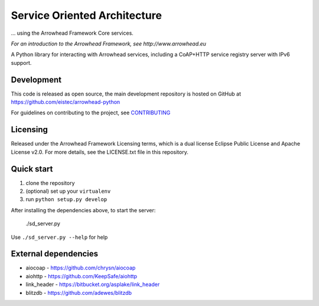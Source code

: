 Service Oriented Architecture
*****************************

... using the Arrowhead Framework Core services.

*For an introduction to the Arrowhead Framework, see http://www.arrowhead.eu*

A Python library for interacting with Arrowhead services, including a CoAP+HTTP
service registry server with IPv6 support.

Development
===========

This code is released as open source, the main development repository is hosted
on GitHub at https://github.com/eistec/arrowhead-python

For guidelines on contributing to the project, see `CONTRIBUTING <https://github.com/eistec/arrowhead-python/blob/master/CONTRIBUTING.rst>`_

Licensing
=========

Released under the Arrowhead Framework Licensing terms, which is a dual license
Eclipse Public License and Apache License v2.0. For more details, see the
LICENSE.txt file in this repository.

Quick start
===========

1. clone the repository
2. (optional) set up your ``virtualenv``
3. run ``python setup.py develop``

After installing the dependencies above, to start the server:

    ./sd_server.py

Use ``./sd_server.py --help`` for help

External dependencies
=====================

- aiocoap - https://github.com/chrysn/aiocoap
- aiohttp - https://github.com/KeepSafe/aiohttp
- link_header - https://bitbucket.org/asplake/link_header
- blitzdb - https://github.com/adewes/blitzdb
